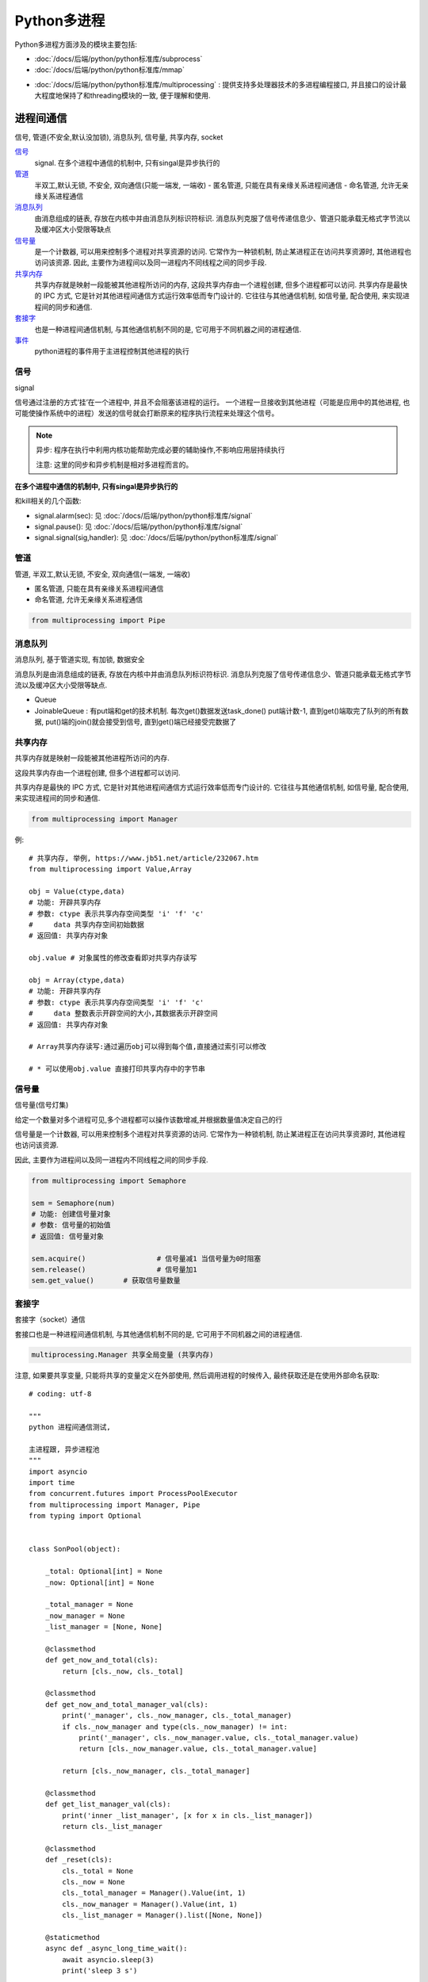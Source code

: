 =====================
Python多进程
=====================


.. post:: 2024-02-21 21:55:17
  :tags: python, 概念相关
  :category: 后端
  :author: YanQue
  :location: CD
  :language: zh-cn



Python多进程方面涉及的模块主要包括:

- :doc:`/docs/后端/python/python标准库/subprocess`
- :doc:`/docs/后端/python/python标准库/mmap`

.. - `mmap: 提供一种基于内存的进程间通信机制 <http://www.cnblogs.com/Security-Darren/p/4733387.html>`_

- :doc:`/docs/后端/python/python标准库/multiprocessing` :
  提供支持多处理器技术的多进程编程接口, 并且接口的设计最大程度地保持了和threading模块的一致, 便于理解和使用.

进程间通信
=====================

信号, 管道(不安全,默认没加锁), 消息队列, 信号量, 共享内存, socket

信号_
  signal. 在多个进程中通信的机制中, 只有singal是异步执行的
管道_
  半双工,默认无锁, 不安全, 双向通信(只能一端发, 一端收)
  - 匿名管道, 只能在具有亲缘关系进程间通信
  - 命名管道, 允许无亲缘关系进程通信
消息队列_
  由消息组成的链表, 存放在内核中并由消息队列标识符标识. 消息队列克服了信号传递信息少、管道只能承载无格式字节流以及缓冲区大小受限等缺点
信号量_
  是一个计数器, 可以用来控制多个进程对共享资源的访问.
  它常作为一种锁机制, 防止某进程正在访问共享资源时, 其他进程也访问该资源.
  因此, 主要作为进程间以及同一进程内不同线程之间的同步手段.
共享内存_
  共享内存就是映射一段能被其他进程所访问的内存, 这段共享内存由一个进程创建, 但多个进程都可以访问.
  共享内存是最快的 IPC 方式, 它是针对其他进程间通信方式运行效率低而专门设计的.
  它往往与其他通信机制, 如信号量, 配合使用, 来实现进程间的同步和通信.
套接字_
  也是一种进程间通信机制, 与其他通信机制不同的是, 它可用于不同机器之间的进程通信.
事件_
  python进程的事件用于主进程控制其他进程的执行

信号
---------------------

signal

信号通过注册的方式‘挂’在一个进程中, 并且不会阻塞该进程的运行。
一个进程一旦接收到其他进程（可能是应用中的其他进程, 也可能使操作系统中的进程）发送的信号就会打断原来的程序执行流程来处理这个信号。

.. note::

  异步: 程序在执行中利用内核功能帮助完成必要的辅助操作,不影响应用层持续执行

  注意: 这里的同步和异步机制是相对多进程而言的。

**在多个进程中通信的机制中, 只有singal是异步执行的**

和kill相关的几个函数:

.. function:: os.kill(pid, single)

  发送信号给某个进程

  pid:
    进程号
  single:
    信号(需要通过signal模块获取)

- signal.alarm(sec): 见 :doc:`/docs/后端/python/python标准库/signal`
- signal.pause(): 见 :doc:`/docs/后端/python/python标准库/signal`
- signal.signal(sig,handler): 见 :doc:`/docs/后端/python/python标准库/signal`

管道
---------------------

管道, 半双工,默认无锁, 不安全, 双向通信(一端发, 一端收)

- 匿名管道, 只能在具有亲缘关系进程间通信
- 命名管道, 允许无亲缘关系进程通信

.. code::

  from multiprocessing import Pipe

消息队列
---------------------

消息队列, 基于管道实现, 有加锁, 数据安全

消息队列是由消息组成的链表, 存放在内核中并由消息队列标识符标识.
消息队列克服了信号传递信息少、管道只能承载无格式字节流以及缓冲区大小受限等缺点.

- Queue
- JoinableQueue : 有put端和get的技术机制.
  每次get()数据发送task_done()  put端计数-1,
  直到get()端取完了队列的所有数据,  put()端的join()就会接受到信号, 直到get()端已经接受完数据了

共享内存
---------------------

共享内存就是映射一段能被其他进程所访问的内存.

这段共享内存由一个进程创建, 但多个进程都可以访问.

共享内存是最快的 IPC 方式, 它是针对其他进程间通信方式运行效率低而专门设计的.
它往往与其他通信机制, 如信号量, 配合使用, 来实现进程间的同步和通信.

.. code::

  from multiprocessing import Manager

例::

  # 共享内存, 举例, https://www.jb51.net/article/232067.htm
  from multiprocessing import Value,Array

  obj = Value(ctype,data)
  # 功能: 开辟共享内存
  # 参数: ctype 表示共享内存空间类型 'i' 'f' 'c'
  #     data 共享内存空间初始数据
  # 返回值: 共享内存对象

  obj.value # 对象属性的修改查看即对共享内存读写

  obj = Array(ctype,data)
  # 功能: 开辟共享内存
  # 参数: ctype 表示共享内存空间类型 'i' 'f' 'c'
  #     data 整数表示开辟空间的大小,其数据表示开辟空间
  # 返回值: 共享内存对象

  # Array共享内存读写:通过遍历obj可以得到每个值,直接通过索引可以修改

  # * 可以使用obj.value 直接打印共享内存中的字节串

信号量
---------------------

信号量(信号灯集)

给定一个数量对多个进程可见,多个进程都可以操作该数增减,并根据数量值决定自己的行

信号量是一个计数器, 可以用来控制多个进程对共享资源的访问.
它常作为一种锁机制, 防止某进程正在访问共享资源时, 其他进程也访问该资源.

因此, 主要作为进程间以及同一进程内不同线程之间的同步手段.

.. code::

  from multiprocessing import Semaphore

  sem = Semaphore(num)
  # 功能: 创建信号量对象
  # 参数: 信号量的初始值
  # 返回值: 信号量对象

  sem.acquire() 		# 信号量减1 当信号量为0时阻塞
  sem.release() 		# 信号量加1
  sem.get_value() 	# 获取信号量数量

套接字
---------------------

套接字（socket）通信

套接口也是一种进程间通信机制, 与其他通信机制不同的是, 它可用于不同机器之间的进程通信.

.. code::

  multiprocessing.Manager 共享全局变量 (共享内存)

注意, 如果要共享变量, 只能将共享的变量定义在外部使用, 然后调用进程的时候传入, 最终获取还是在使用外部命名获取::

  # coding: utf-8

  """
  python 进程间通信测试,

  主进程跟, 异步进程池
  """
  import asyncio
  import time
  from concurrent.futures import ProcessPoolExecutor
  from multiprocessing import Manager, Pipe
  from typing import Optional


  class SonPool(object):

      _total: Optional[int] = None
      _now: Optional[int] = None

      _total_manager = None
      _now_manager = None
      _list_manager = [None, None]

      @classmethod
      def get_now_and_total(cls):
          return [cls._now, cls._total]

      @classmethod
      def get_now_and_total_manager_val(cls):
          print('_manager', cls._now_manager, cls._total_manager)
          if cls._now_manager and type(cls._now_manager) != int:
              print('_manager', cls._now_manager.value, cls._total_manager.value)
              return [cls._now_manager.value, cls._total_manager.value]

          return [cls._now_manager, cls._total_manager]

      @classmethod
      def get_list_manager_val(cls):
          print('inner _list_manager', [x for x in cls._list_manager])
          return cls._list_manager

      @classmethod
      def _reset(cls):
          cls._total = None
          cls._now = None
          cls._total_manager = Manager().Value(int, 1)
          cls._now_manager = Manager().Value(int, 1)
          cls._list_manager = Manager().list([None, None])

      @staticmethod
      async def _async_long_time_wait():
          await asyncio.sleep(3)
          print('sleep 3 s')

      @staticmethod
      def _long_time_wait(*args):
          time.sleep(5)
          print('sleep 5', *args)

      @classmethod
      def _set_total(cls):
          cls._long_time_wait('total')
          cls._total = 100
          if cls._total_manager:
              cls._total_manager.value = 101
          else:
              cls._total_manager = 101
          cls._list_manager.append(102)

      @classmethod
      def _set_now(cls):
          cls._long_time_wait('now')
          cls._now = 10
          if cls._now_manager:
              cls._now_manager.value = 11
          else:
              cls._now_manager = 11
          cls._list_manager.append(12)

      @classmethod
      def run(cls, *args, **kwargs):
          if args:
              # cls._list_manager = arg_dict.get('list_manager')
              cls._list_manager = args[0]
              cls._total_manager = args[1]
              cls._now_manager = args[2]
          cls._set_now()
          cls._set_total()
          print('inner SonPool val',
                '\ninner now, total: ', SonPool.get_now_and_total(),
                '\ninner now, total manager: ', SonPool.get_now_and_total_manager_val(),
                '\ninner list manager: ', SonPool.get_list_manager_val(),
                )


  async def main_process():
      loop = asyncio.get_running_loop()
      pool = ProcessPoolExecutor()

      # 类内定义变量不支持进程之间共享, 错误用法
      SonPool._total_manager = Manager().Value(int, None)
      SonPool._now_manager = Manager().Value(int, None)
      SonPool._list_manager = Manager().list([None, None])

      # 用变量,  外部定义,  这样传入才可以正确通信
      list_manager = Manager().list([None, None])
      total_manager = Manager().Value(int, None)
      now_manager = Manager().Value(int, None)

    # 这样外部封装也行,  不过传入的时候还是要传入 LocalSonPool.total
      # class LocalSonPool(object):
      #     total = Manager().Value(int, None)
      #     now = Manager().Value(int, None)
      #     list_m = Manager().list([None, None])

      # 用管道
      # 还没写,
      fd1, fd2 = Pipe()

      async def _check_task1(m1, m2):
          while True:
              print('check_task1', m1.value, m2.value)
              await asyncio.sleep(1)

      # async def _check_task2():
      #     while True:
      #         print('check_task2', now_manager.value, total_manager.value)
      #         await asyncio.sleep(1)

      loop.create_task(_check_task1(now_manager, total_manager))
    # 这样也可以
      # loop.create_task(_check_task2())

      # await loop.run_in_executor(pool, SonPool.run, )
      await loop.run_in_executor(pool, SonPool.run,
                                list_manager,
                                total_manager,
                                now_manager,)
      print('main val',
            # SonPool main跟进程池用的是两个不同空间的,  所以不能这样用
            '\nmain now, total: ', SonPool.get_now_and_total(),
            '\nmain now, total manager: ', SonPool.get_now_and_total_manager_val(),
            '\nmain list manager: ', SonPool.get_list_manager_val(),

            # 只有下面的这样,  定义在main,  使用main的调用才可以获取到值
            '\nouter list manager', [x for x in list_manager],
            '\nouter now manager', now_manager.value,
            '\nouter total manager', total_manager.value,
            )


  def main():
      loop = asyncio.get_event_loop()
      loop.create_task(main_process())
      loop.run_forever()


  if __name__ == '__main__':
      main()

事件
---------------------

python进程的事件用于主进程控制其他进程的执行, 事件主要提供了三个方法 set、wait、clear.

事件处理的机制:

想象全局定义了一个“Flag”,
如果“Flag”值为 False, 那么当程序执行 event.wait 方法时就会阻塞,
如果“Flag”值为True, 那么event.wait 方法时便不再阻塞.

其中, clear方法: 将“Flag”设置为False, set方法: 将“Flag”设置为True::

  # 来源: https://zhuanlan.zhihu.com/p/446374478
  import multiprocessing
  import time

  from multiprocessing import Process, Queue, set_start_method

  event = multiprocessing.Event()

  def xiao_fan(event):
    print('小贩: 生产...')
    print('小贩: 售卖...')
    # time.sleep(1)
    print('小贩: 等待就餐')
    event.set()
    event.clear()
    event.wait()
    print('小贩: 谢谢光临')
    event.set()
    event.clear()


  def gu_ke(event):
    print('顾客: 准备买早餐')
    event.set()
    event.clear()
    event.wait()
    print('顾客: 买到早餐')
    print('顾客: 享受美食')
    # time.sleep(2)
    print('顾客: 付款, 真好吃...')
    event.set()
    event.clear()


  if __name__ == '__main__':
    set_start_method('fork', True)

    # 创建进程
    xf = multiprocessing.Process(target=xiao_fan, args=(event,))
    gk = multiprocessing.Process(target=gu_ke, args=(event, ))
    # 启动进程

    gk.start()
    xf.start()

    # time.sleep(2)

互斥锁-进程锁
---------------------

可使用 :doc:`/docs/后端/python/python标准库/multiprocessing` 的
Lock() 函数

缓冲I/O
=====================

分为：无缓冲，行缓冲，全缓冲

- 通过 read 和 write 系统调用直接读写文件，就是无缓冲模式，性能也最差。
- 而通过标准 I/O 库读写文件，就是缓冲模式，标准 I/O 库提供缓冲的目的是尽可能减少 read 和 write 调用的次数，提高性能。

行缓冲模式
  当在输入输出中遇到换行符时，才进行实际 I/O 操作。
全缓冲模式
  当填满缓冲区时，才进行实际 I/O 操作。

- 管道和普通文件默认是全缓冲的;
- 标准输入和标准输出默认是行缓冲的;
- 标准错误默认是无缓冲的。

获取子进程的返回值
=====================

队列::

  multiprocessing.Queue()

Pool.map()::

  from multiprocessing import Pool
  import time

  def func(i):
      return  i*i

  if __name__ == '__main__':
      p = Pool(5)
      ret = p.map(func,range(10))
      print(ret)

pool.apply_async::

  from multiprocessing import Pool

  def func(): return 1

  pool = multiprocessing.Pool(processes=1)
  p = pool.apply_async(func, (i,))

  pool.close()    # 关闭进程池，表示不能再往进程池中添加进程，需要在join之前调用
  pool.join()     # 等待进程池中的所有进程执行完毕

  print(p.get())  # 使用get获取值

multiprocessing.Manager::

  from multiprocessing import Manager

  Manager().list()

一些报错
=====================

can't pickle _thread.lock objects
------------------------------------------

使用进程池报错, TypeError: can't pickle _thread.lock objects ::

  from concurrent.futures.process import ProcessPoolExecutor

进程池内部处理使用了pickle模块(用于python特有的类型和python的数据类型间进行转换)
中的dump(obj, file, protocol=None,)方法对参数进行了封装处理.

而pickle dump 方法不支持自定义的类.

pickle用来序列化对象很方便, 但是pickle对传入对象的要求是不能是内部类, 也不能是lambda函数.

**解决**

方法一: 使用dill包来代替, 使用方法和pickle一样::

  pip install dill

使用::

  import dill


  class Obj:
    def __init__(self, info):
      self.info = info


  obj = Obj("this is a local object")

  pk = dill.dumps(obj)
  new_obj = dill.loads(pk)

dill扩展了python的pickle模块, 用于对大多数内置python类型进行序列化和反序列化.
序列化是将对象转换为字节流的过程, 而相反的过程是将字节流转换回python对象层次结构.

所以如果遇到了pickle模块无法序列化的对象, 不妨试试dill.


方法二::

  from pathos.multiprocessing import ProcessingPool

使用pathos的进程池 `https://github.com/uqfoundation/pathos`


方法三: 将定义(或者说定义的闭包)放在外部


一些坑
=====================

系统: MacOS 12. Python3.9


多进程使用 multiprocessing.Lock , 如果定义在全局变量然后使用是不可行的.

threading模块貌似没有这个问题, 应该是全局解释器锁的原因.

全局定义示例代码::

  # coding: utf-8
  import time
  from multiprocessing import Lock, Process

  lock = Lock()

  def run1():
      lock.acquire()
      print('run1 get lock')
      time.sleep(3)

  def run2():
      lock.acquire()
      print('run2 get lock')
      time.sleep(3)
      print('run2 release lock')
      lock.release()

  if __name__ == '__main__':

      p1 = Process(target=run1,)
      p2 = Process(target=run2,)

      p1.start()
      p1.join()
      p2.start()

      time.sleep(5)
      print('main thread release lock')
      lock.release()

错误输出::

  run1 get lock
  run2 get lock
  run2 release lock
  Traceback (most recent call last):
    File "/Users/yanque/project/pycharm/mytest/with_mul_process/global_lock2.py", line 30, in <module>
      lock.release()
  ValueError: semaphore or lock released too many times
  main thread release lock

可以看到连续 acquire 了两次锁... 而且之前的demo还没有报错信息

这里估计是变量的多进程多核访问问题, 网上很多文章都用的全局变量定义, 误导人.

不使用全局变量而是传值之后::

  # coding: utf-8
  import time
  from multiprocessing import Lock, Process

  def run1(lock: Lock):
      lock.acquire()
      print('run1 get lock')
      time.sleep(3)

  def run2(lock: Lock):
      lock.acquire()
      print('run2 get lock')
      time.sleep(3)
      print('run2 release lock')
      lock.release()

  if __name__ == '__main__':
      _lock = Lock()
      p1 = Process(target=run1, args=(_lock,), )
      p2 = Process(target=run2, args=(_lock,), )

      p1.start()
      p1.join()
      p2.start()

      time.sleep(5)
      print('main thread release lock')
      _lock.release()

输出正常了::

  run1 get lock
  main thread release lock
  run2 get lock
  run2 release lock

当天下班想起这个问题, 突然反应过来
**不同进程分配的是不同的资源, 所以使用全局变量的时候, 每个进程使用的都是不同的全局变量, 所以会出现异常的问题.**



